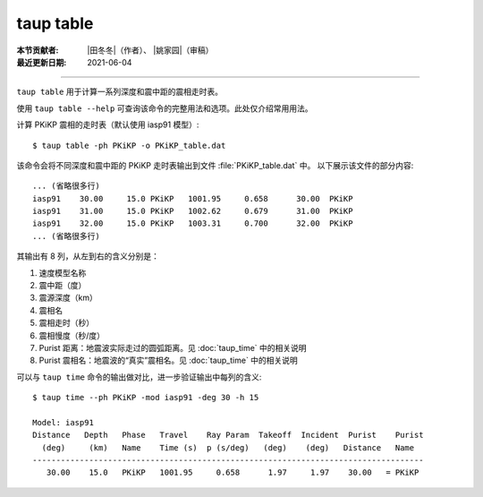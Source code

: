 taup table
==========

:本节贡献者: |田冬冬|\（作者）、
             |姚家园|\（审稿）
:最近更新日期: 2021-06-04

----

``taup table`` 用于计算一系列深度和震中距的震相走时表。

使用 ``taup table --help`` 可查询该命令的完整用法和选项。此处仅介绍常用用法。

计算 PKiKP 震相的走时表（默认使用 iasp91 模型）::

    $ taup table -ph PKiKP -o PKiKP_table.dat

该命令会将不同深度和震中距的 PKiKP 走时表输出到文件 :file:`PKiKP_table.dat` 中。
以下展示该文件的部分内容::

    ... (省略很多行)
    iasp91    30.00     15.0 PKiKP   1001.95     0.658      30.00  PKiKP
    iasp91    31.00     15.0 PKiKP   1002.62     0.679      31.00  PKiKP
    iasp91    32.00     15.0 PKiKP   1003.31     0.700      32.00  PKiKP
    ... (省略很多行)

其输出有 8 列，从左到右的含义分别是：

1. 速度模型名称
2. 震中距（度）
3. 震源深度（km）
4. 震相名
5. 震相走时（秒）
6. 震相慢度（秒/度）
7. Purist 距离：地震波实际走过的圆弧距离。见 :doc:`taup_time` 中的相关说明
8. Purist 震相名：地震波的“真实”震相名。见 :doc:`taup_time` 中的相关说明

可以与 ``taup time`` 命令的输出做对比，进一步验证输出中每列的含义::

    $ taup time --ph PKiKP -mod iasp91 -deg 30 -h 15

    Model: iasp91
    Distance   Depth   Phase   Travel    Ray Param  Takeoff  Incident  Purist    Purist
      (deg)     (km)   Name    Time (s)  p (s/deg)   (deg)    (deg)   Distance   Name
    -----------------------------------------------------------------------------------
       30.00    15.0   PKiKP   1001.95     0.658      1.97     1.97    30.00   = PKiKP
